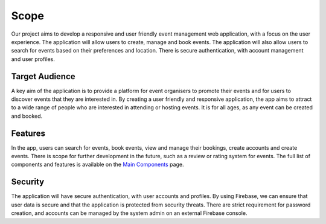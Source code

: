 Scope
==================

Our project aims to develop a responsive and user friendly event management web application, with a focus on the user experience. The application will allow users to create, manage and book events. The application will also allow users to search for events based on their preferences and location. There is secure authentication, with account management and user profiles.

Target Audience
^^^^^^^^^^^

A key aim of the application is to provide a platform for event organisers to promote their events and for users to discover events that they are interested in. By creating a user friendly and responsive application, the app aims to attract to a wide range of people who are interested in attending or hosting events. It is for all ages, as any event can be created and booked.

Features
^^^^^^^

In the app, users can search for events, book events, view and manage their bookings, create accounts and create events. There is scope for further development in the future, such as a review or rating system for events. The full list of components and features is available on the `Main Components <https://setap-documentation.readthedocs.io/en/latest/components.html>`_ page.

Security
^^^^^^^^

The application will have secure authentication, with user accounts and profiles. By using Firebase, we can ensure that user data is secure and that the application is protected from security threats. There are strict requirement for password creation, and accounts can be managed by the system admin on an external Firebase console.